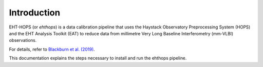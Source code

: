 ============
Introduction
============

EHT-HOPS (or *ehthops*) is a data calibration pipeline that uses the Haystack Observatory Preprocessing System (HOPS) and the EHT Analysis Toolkit (EAT) to reduce data from millimetre Very Long Baseline Interferometry (mm-VLBI) observations.

For details, refer to `Blackburn et al. (2019) <https://ui.adsabs.harvard.edu/abs/2019ApJ...882...23B/abstract>`_.

This documentation explains the steps necessary to install and run the ehthops pipeline.
